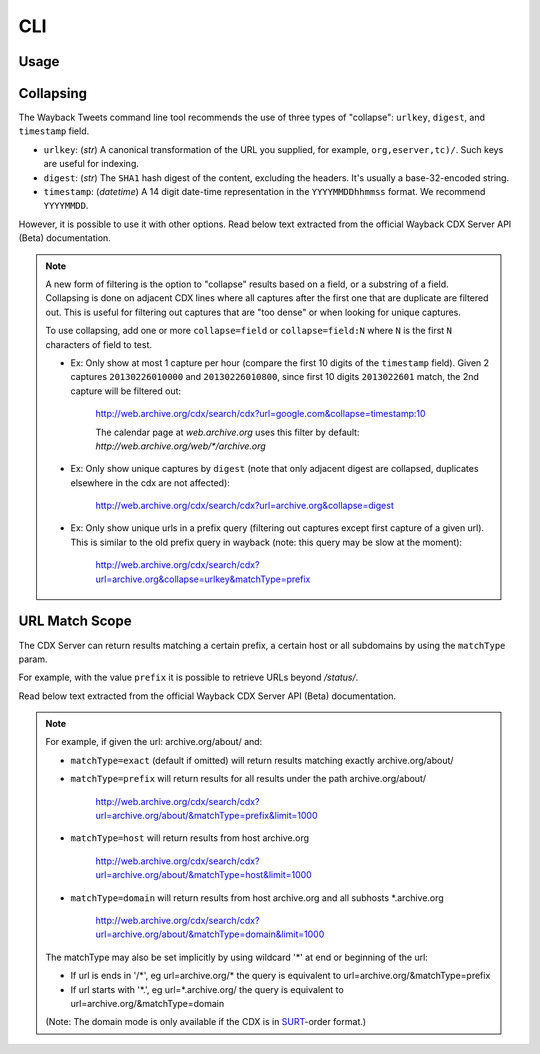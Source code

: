 CLI
================

Usage
---------

.. click:: waybacktweets.cli.main:cli
   :prog: waybacktweets
   :nested: full

Collapsing
------------

The Wayback Tweets command line tool recommends the use of three types of "collapse": ``urlkey``, ``digest``, and ``timestamp`` field.

- ``urlkey``: (`str`) A canonical transformation of the URL you supplied, for example, ``org,eserver,tc)/``. Such keys are useful for indexing.

- ``digest``: (`str`) The ``SHA1`` hash digest of the content, excluding the headers. It's usually a base-32-encoded string.

- ``timestamp``: (`datetime`) A 14 digit date-time representation in the ``YYYYMMDDhhmmss`` format. We recommend ``YYYYMMDD``.

However, it is possible to use it with other options. Read below text extracted from the official Wayback CDX Server API (Beta) documentation.

.. note::

   A new form of filtering is the option to "collapse" results based on a field, or a substring of a field. Collapsing is done on adjacent CDX lines where all captures after the first one that are duplicate are filtered out. This is useful for filtering out captures that are "too dense" or when looking for unique captures.

   To use collapsing, add one or more ``collapse=field`` or ``collapse=field:N`` where ``N`` is the first ``N`` characters of field to test.

   - Ex: Only show at most 1 capture per hour (compare the first 10 digits of the ``timestamp`` field). Given 2 captures ``20130226010000`` and ``20130226010800``, since first 10 digits ``2013022601`` match, the 2nd capture will be filtered out:

      http://web.archive.org/cdx/search/cdx?url=google.com&collapse=timestamp:10

      The calendar page at `web.archive.org` uses this filter by default: `http://web.archive.org/web/*/archive.org`

   - Ex: Only show unique captures by ``digest`` (note that only adjacent digest are collapsed, duplicates elsewhere in the cdx are not affected):

      http://web.archive.org/cdx/search/cdx?url=archive.org&collapse=digest

   - Ex: Only show unique urls in a prefix query (filtering out captures except first capture of a given url). This is similar to the old prefix query in wayback (note: this query may be slow at the moment):

      http://web.archive.org/cdx/search/cdx?url=archive.org&collapse=urlkey&matchType=prefix


URL Match Scope
-----------------

The CDX Server can return results matching a certain prefix, a certain host or all subdomains by using the ``matchType`` param.

For example, with the value ``prefix`` it is possible to retrieve URLs beyond `/status/`.

Read below text extracted from the official Wayback CDX Server API (Beta) documentation.

.. note::

   For example, if given the url: archive.org/about/ and:

   - ``matchType=exact`` (default if omitted) will return results matching exactly archive.org/about/

   - ``matchType=prefix`` will return results for all results under the path archive.org/about/

      http://web.archive.org/cdx/search/cdx?url=archive.org/about/&matchType=prefix&limit=1000

   - ``matchType=host`` will return results from host archive.org

      http://web.archive.org/cdx/search/cdx?url=archive.org/about/&matchType=host&limit=1000

   - ``matchType=domain`` will return results from host archive.org and all subhosts \*.archive.org

      http://web.archive.org/cdx/search/cdx?url=archive.org/about/&matchType=domain&limit=1000

   The matchType may also be set implicitly by using wildcard '*' at end or beginning of the url:

   - If url is ends in '/\*', eg url=archive.org/\* the query is equivalent to url=archive.org/&matchType=prefix
   - If url starts with '\*.', eg url=\*.archive.org/ the query is equivalent to url=archive.org/&matchType=domain

   (Note: The domain mode is only available if the CDX is in `SURT <http://crawler.archive.org/articles/user_manual/glossary.html#surt>`_-order format.)
